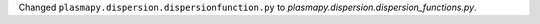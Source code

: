 Changed ``plasmapy.dispersion.dispersionfunction.py``
to `plasmapy.dispersion.dispersion_functions.py`.
